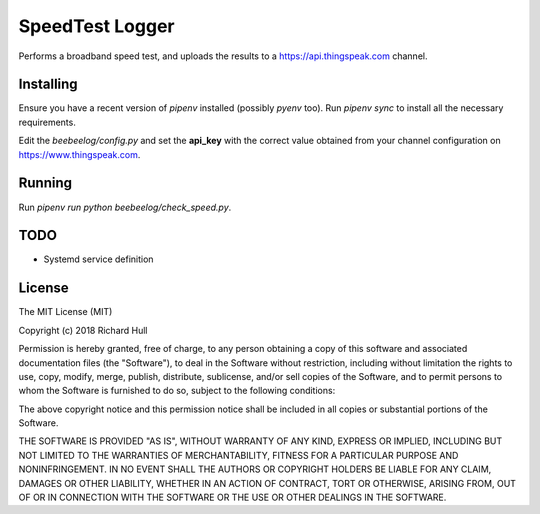 SpeedTest Logger
================
.. image:: https://travis-ci.org/rm-hull/speedtest-logger.svg?branch=master
   :target: https://travis-ci.org/rm-hull/speedtest-logger

Performs a broadband speed test, and uploads the results to a https://api.thingspeak.com channel. 

Installing
----------
Ensure you have a recent version of `pipenv` installed (possibly `pyenv` too). 
Run `pipenv sync` to install all the necessary requirements.

Edit the `beebeelog/config.py` and set the **api_key** with the correct value obtained
from your channel configuration on https://www.thingspeak.com.

Running
-------
Run `pipenv run python beebeelog/check_speed.py`.

TODO
----
* Systemd service definition

License
-------

The MIT License (MIT)

Copyright (c) 2018 Richard Hull

Permission is hereby granted, free of charge, to any person obtaining a copy
of this software and associated documentation files (the "Software"), to deal
in the Software without restriction, including without limitation the rights
to use, copy, modify, merge, publish, distribute, sublicense, and/or sell
copies of the Software, and to permit persons to whom the Software is
furnished to do so, subject to the following conditions:

The above copyright notice and this permission notice shall be included in all
copies or substantial portions of the Software.

THE SOFTWARE IS PROVIDED "AS IS", WITHOUT WARRANTY OF ANY KIND, EXPRESS OR
IMPLIED, INCLUDING BUT NOT LIMITED TO THE WARRANTIES OF MERCHANTABILITY,
FITNESS FOR A PARTICULAR PURPOSE AND NONINFRINGEMENT. IN NO EVENT SHALL THE
AUTHORS OR COPYRIGHT HOLDERS BE LIABLE FOR ANY CLAIM, DAMAGES OR OTHER
LIABILITY, WHETHER IN AN ACTION OF CONTRACT, TORT OR OTHERWISE, ARISING FROM,
OUT OF OR IN CONNECTION WITH THE SOFTWARE OR THE USE OR OTHER DEALINGS IN THE
SOFTWARE.
